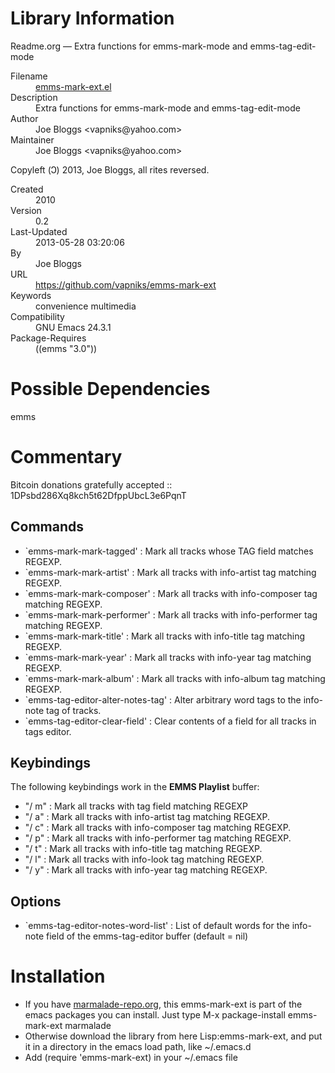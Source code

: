 * Library Information
 Readme.org --- Extra functions for emms-mark-mode and emms-tag-edit-mode

 - Filename :: [[file:emms-mark-ext.el][emms-mark-ext.el]]
 - Description :: Extra functions for emms-mark-mode and emms-tag-edit-mode
 - Author :: Joe Bloggs <vapniks@yahoo.com>
 - Maintainer :: Joe Bloggs <vapniks@yahoo.com>
Copyleft (Ↄ) 2013, Joe Bloggs, all rites reversed.
 - Created :: 2010
 - Version :: 0.2
 - Last-Updated :: 2013-05-28 03:20:06
 -           By :: Joe Bloggs
 - URL :: https://github.com/vapniks/emms-mark-ext
 - Keywords :: convenience multimedia
 - Compatibility :: GNU Emacs 24.3.1
 - Package-Requires :: ((emms "3.0"))

* Possible Dependencies

emms

* Commentary

Bitcoin donations gratefully accepted :: 1DPsbd286Xq8kch5t62DfppUbcL3e6PqnT

** Commands
- `emms-mark-mark-tagged'           : Mark all tracks whose TAG field matches REGEXP.
- `emms-mark-mark-artist'           : Mark all tracks with info-artist tag matching REGEXP.
- `emms-mark-mark-composer'         : Mark all tracks with info-composer tag matching REGEXP.
- `emms-mark-mark-performer'        : Mark all tracks with info-performer tag matching REGEXP.
- `emms-mark-mark-title'            : Mark all tracks with info-title tag matching REGEXP.
- `emms-mark-mark-year'             : Mark all tracks with info-year tag matching REGEXP.
- `emms-mark-mark-album'            : Mark all tracks with info-album tag matching REGEXP.
- `emms-tag-editor-alter-notes-tag' : Alter arbitrary word tags to the info-note tag of tracks.
- `emms-tag-editor-clear-field'     : Clear contents of a field for all tracks in tags editor.

** Keybindings
The following keybindings work in the *EMMS Playlist* buffer:

- "/ m" : Mark all tracks with tag field matching REGEXP
- "/ a" : Mark all tracks with info-artist tag matching REGEXP.
- "/ c" : Mark all tracks with info-composer tag matching REGEXP.
- "/ p" : Mark all tracks with info-performer tag matching REGEXP.
- "/ t" : Mark all tracks with info-title tag matching REGEXP.
- "/ l" : Mark all tracks with info-look tag matching REGEXP.
- "/ y" : Mark all tracks with info-year tag matching REGEXP.

** Options

- `emms-tag-editor-notes-word-list' : List of default words for the info-note field of the 
                                      emms-tag-editor buffer (default = nil)

* Installation

 - If you have [[http://www.marmalade-repo.org/][marmalade-repo.org]], this emms-mark-ext is part of the emacs packages you can install.  
   Just type M-x package-install emms-mark-ext marmalade 
 - Otherwise download the library from here Lisp:emms-mark-ext, and put it in a directory in the emacs load path, like ~/.emacs.d
 - Add (require 'emms-mark-ext) in your ~/.emacs file
